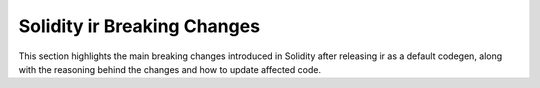 ********************************
Solidity ir Breaking Changes
********************************

This section highlights the main breaking changes introduced in Solidity after
releasing ir as a default codegen, along with the reasoning behind the changes and how to update
affected code.